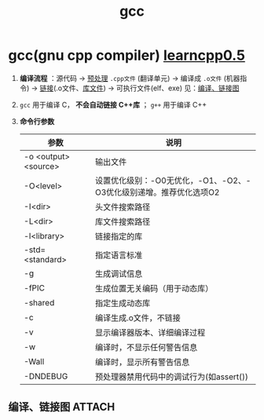 :PROPERTIES:
:ID:       3aa872a4-290a-4fc8-8e37-add919e44822
:END:
#+title: gcc
#+filetags: cpp

* gcc(gnu cpp compiler) [[https://www.learncpp.com/cpp-tutorial/introduction-to-the-compiler-linker-and-libraries/][learncpp0.5]]
1. *编译流程* ：源代码 -> [[id:a48d200f-d7ad-41ad-8592-a7ff528378ea][预处理]] =.cpp文件= (翻译单元) -> 编译成 =.o文件= (机器指令) -> [[id:04b223e7-c9e1-4c4b-a75d-733e9f16c972][链接]](.o文件、[[id:6012c06e-c6c5-4001-a287-dfe05404724d][库文件]]) -> 可执行文件(elf、exe)
   见：[[id:3ea7cd10-aa1a-4da9-bced-284f2b510732][编译、链接图]]

2. =gcc= 用于编译 C， *不会自动链接 C++库* ； =g++= 用于编译 C++

3. *命令行参数*
   | 参数                 | 说明                                                               |
   |----------------------+--------------------------------------------------------------------|
   | -o <output> <source> | 输出文件                                                           |
   | -O<level>            | 设置优化级别：-O0无优化，-O1、-O2、-O3优化级别递增。推荐优化选项O2 |
   | -I<dir>              | 头文件搜索路径                                                     |
   | -L<dir>              | 库文件搜索路径                                                     |
   | -l<library>          | 链接指定的库                                                       |
   | -std=<standard>      | 指定语言标准                                                       |
   | -g                   | 生成调试信息                                                       |
   | -fPIC                | 生成位置无关编码（用于动态库）                                     |
   | -shared              | 指定生成动态库                                                     |
   | -c                   | 编译生成.o文件，不链接                                             |
   | -v                   | 显示编译器版本、详细编译过程                                       |
   | -w                   | 编译时，不显示任何警告信息                                         |
   | -Wall                | 编译时，显示所有警告信息                                           |
   | -DNDEBUG             | 预处理器禁用代码中的调试行为(如assert())                           |

** 编译、链接图 :ATTACH:
:PROPERTIES:
:ID:       3ea7cd10-aa1a-4da9-bced-284f2b510732
:END:
#+name: 编译
[[attachment:_20250804_172137screenshot.png]]
#+name: 链接
[[attachment:_20250804_172211screenshot.png]]



